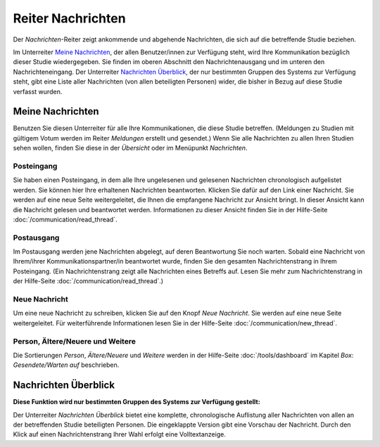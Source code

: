 ==================
Reiter Nachrichten
==================

Der *Nachrichten*-Reiter zeigt ankommende und abgehende Nachrichten, die sich auf die betreffende Studie beziehen.

Im Unterreiter `Meine Nachrichten`_, der allen Benutzer/innen zur Verfügung steht, wird Ihre Kommunikation bezüglich dieser Studie wiedergegeben. Sie finden im oberen Abschnitt den Nachrichtenausgang und im unteren den Nachrichteneingang. Der Unterreiter `Nachrichten Überblick`_, der nur bestimmten Gruppen des Systems zur Verfügung steht, gibt eine Liste aller Nachrichten (von allen beteiligten Personen) wider, die bisher in Bezug auf diese Studie verfasst wurden.


Meine Nachrichten
=================

Benutzen Sie diesen Unterreiter für alle Ihre Kommunikationen, die diese Studie betreffen. (Meldungen zu Studien mit gültigem Votum werden im Reiter *Meldungen* erstellt und gesendet.) Wenn Sie alle Nachrichten zu allen Ihren Studien sehen wollen, finden Sie diese in der *Übersicht* oder im Menüpunkt *Nachrichten*.

Posteingang
+++++++++++

Sie haben einen Posteingang, in dem alle Ihre ungelesenen und gelesenen Nachrichten chronologisch aufgelistet werden. Sie können hier Ihre erhaltenen Nachrichten beantworten. Klicken Sie dafür auf den Link einer Nachricht. Sie werden auf eine neue Seite weitergeleitet, die Ihnen die empfangene Nachricht zur Ansicht bringt. In dieser Ansicht kann die Nachricht gelesen und beantwortet werden. Informationen zu dieser Ansicht finden Sie in der Hilfe-Seite :doc:`/communication/read_thread`.

Postausgang
+++++++++++

Im Postausgang werden jene Nachrichten abgelegt, auf deren Beantwortung Sie noch warten. Sobald eine Nachricht von Ihrem/ihrer Kommunikationspartner/in beantwortet wurde, finden Sie den gesamten Nachrichtenstrang in Ihrem Posteingang. (Ein Nachrichtenstrang zeigt alle Nachrichten eines Betreffs auf. Lesen Sie mehr zum Nachrichtenstrang in der Hilfe-Seite :doc:`/communication/read_thread`.)

Neue Nachricht
++++++++++++++

Um eine neue Nachricht zu schreiben, klicken Sie auf den Knopf *Neue Nachricht*. Sie werden auf eine neue Seite weitergeleitet. Für weiterführende Informationen lesen Sie in der Hilfe-Seite :doc:`/communication/new_thread`.

Person, Ältere/Neuere und Weitere
+++++++++++++++++++++++++++++++++

Die Sortierungen *Person*, *Ältere/Neuere* und *Weitere* werden in der Hilfe-Seite :doc:`/tools/dashboard` im Kapitel *Box: Gesendete/Warten auf* beschrieben.


Nachrichten Überblick
=====================

**Diese Funktion wird nur bestimmten Gruppen des Systems zur Verfügung gestellt:**

Der Unterreiter *Nachrichten Überblick* bietet eine komplette, chronologische Auflistung aller Nachrichten von allen an der betreffenden Studie beteiligten Personen. Die eingeklappte Version gibt eine Vorschau der Nachricht. Durch den Klick auf einen Nachrichtenstrang Ihrer Wahl erfolgt eine Volltextanzeige.

